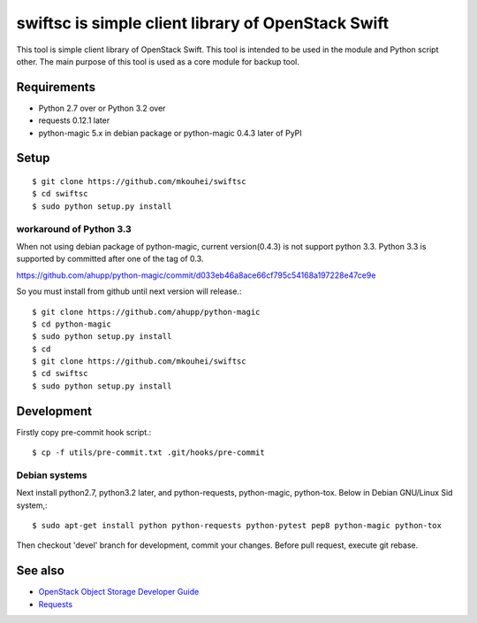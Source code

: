 ===================================================
swiftsc is simple client library of OpenStack Swift
===================================================

This tool is simple client library of OpenStack Swift.
This tool is intended to be used in the module and Python script other.
The main purpose of this tool is used as a core module for backup tool.

.. image:: https://secure.travis-ci.org/mkouhei/swiftsc.png?branch=devel
   :target: http://travis-ci.org/mkouhei/swiftsc
.. image:: https://coveralls.io/repos/mkouhei/swiftsc/badge.png?branch=devel
   :target: https://coveralls.io/r/mkouhei/swiftsc?branch=devel
.. image:: https://pypip.in/v/swiftsc/badge.png
   :target: https://crate.io/packages/swiftsc


Requirements
------------

* Python 2.7 over or Python 3.2 over
* requests 0.12.1 later
* python-magic 5.x in debian package or python-magic 0.4.3 later of PyPI


Setup
-----
::

   $ git clone https://github.com/mkouhei/swiftsc
   $ cd swiftsc
   $ sudo python setup.py install

workaround of Python 3.3
^^^^^^^^^^^^^^^^^^^^^^^^

When not using debian package of python-magic, current version(0.4.3) is not support python 3.3. Python 3.3 is supported by committed after one of the tag of 0.3.

https://github.com/ahupp/python-magic/commit/d033eb46a8ace66cf795c54168a197228e47ce9e

So you must install from github until next version will release.::

  $ git clone https://github.com/ahupp/python-magic
  $ cd python-magic
  $ sudo python setup.py install
  $ cd
  $ git clone https://github.com/mkouhei/swiftsc
  $ cd swiftsc
  $ sudo python setup.py install

Development
-----------

Firstly copy pre-commit hook script.::

   $ cp -f utils/pre-commit.txt .git/hooks/pre-commit

Debian systems
^^^^^^^^^^^^^^

Next install python2.7, python3.2 later, and python-requests, python-magic, python-tox. Below in Debian GNU/Linux Sid system,::

   $ sudo apt-get install python python-requests python-pytest pep8 python-magic python-tox

Then checkout 'devel' branch for development, commit your changes. Before pull request, execute git rebase.


See also
--------

* `OpenStack Object Storage Developer Guide <http://docs.openstack.org/api/openstack-object-storage/1.0/content/index.html>`_
* `Requests <http://ja.python-requests.org/en/latest/>`_

